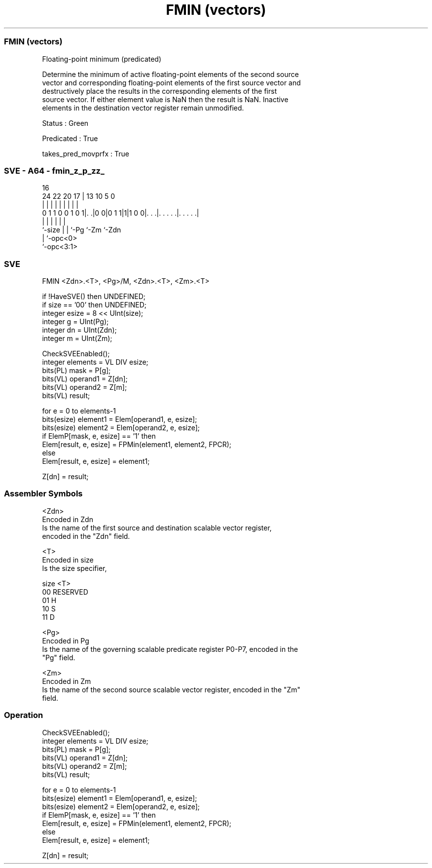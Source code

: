 .nh
.TH "FMIN (vectors)" "7" " "  "instruction" "sve"
.SS FMIN (vectors)
 Floating-point minimum (predicated)

 Determine the minimum of active floating-point elements of the second source
 vector and corresponding floating-point elements of the first source vector and
 destructively place the results in the corresponding elements of the first
 source vector. If either element value is NaN then the result is NaN. Inactive
 elements in the destination vector register remain unmodified.

 Status : Green

 Predicated : True

 takes_pred_movprfx : True



.SS SVE - A64 - fmin_z_p_zz_
 
                                                                   
                                                                   
                                 16                                
                 24  22  20    17 |    13    10         5         0
                  |   |   |     | |     |     |         |         |
   0 1 1 0 0 1 0 1|. .|0 0|0 1 1|1|1 0 0|. . .|. . . . .|. . . . .|
                  |       |     |       |     |         |
                  `-size  |     |       `-Pg  `-Zm      `-Zdn
                          |     `-opc<0>
                          `-opc<3:1>
  
  
 
.SS SVE
 
 FMIN    <Zdn>.<T>, <Pg>/M, <Zdn>.<T>, <Zm>.<T>
 
 if !HaveSVE() then UNDEFINED;
 if size == '00' then UNDEFINED;
 integer esize = 8 << UInt(size);
 integer g = UInt(Pg);
 integer dn = UInt(Zdn);
 integer m = UInt(Zm);
 
 CheckSVEEnabled();
 integer elements = VL DIV esize;
 bits(PL) mask = P[g];
 bits(VL) operand1 = Z[dn];
 bits(VL) operand2 = Z[m];
 bits(VL) result;
 
 for e = 0 to elements-1
     bits(esize) element1 = Elem[operand1, e, esize];
     bits(esize) element2 = Elem[operand2, e, esize];
     if ElemP[mask, e, esize] == '1' then
         Elem[result, e, esize] = FPMin(element1, element2, FPCR);
     else
         Elem[result, e, esize] = element1;
 
 Z[dn] = result;
 

.SS Assembler Symbols

 <Zdn>
  Encoded in Zdn
  Is the name of the first source and destination scalable vector register,
  encoded in the "Zdn" field.

 <T>
  Encoded in size
  Is the size specifier,

  size <T>      
  00   RESERVED 
  01   H        
  10   S        
  11   D        

 <Pg>
  Encoded in Pg
  Is the name of the governing scalable predicate register P0-P7, encoded in the
  "Pg" field.

 <Zm>
  Encoded in Zm
  Is the name of the second source scalable vector register, encoded in the "Zm"
  field.



.SS Operation

 CheckSVEEnabled();
 integer elements = VL DIV esize;
 bits(PL) mask = P[g];
 bits(VL) operand1 = Z[dn];
 bits(VL) operand2 = Z[m];
 bits(VL) result;
 
 for e = 0 to elements-1
     bits(esize) element1 = Elem[operand1, e, esize];
     bits(esize) element2 = Elem[operand2, e, esize];
     if ElemP[mask, e, esize] == '1' then
         Elem[result, e, esize] = FPMin(element1, element2, FPCR);
     else
         Elem[result, e, esize] = element1;
 
 Z[dn] = result;

